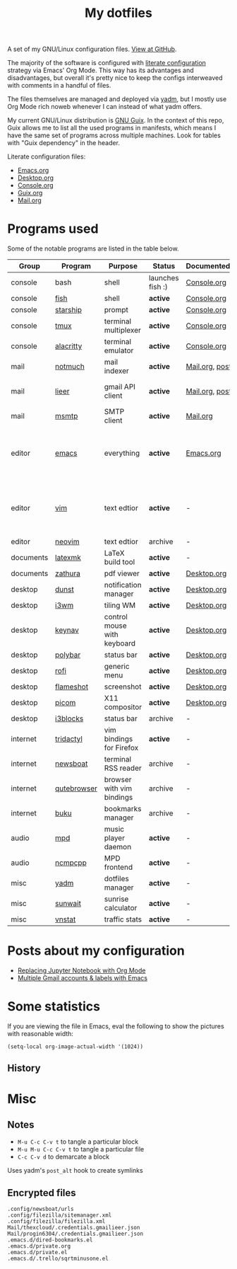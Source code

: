 #+TITLE: My dotfiles
#+HUGO_ALIASES: /config

[[https://forthebadge.com/images/badges/works-on-my-machine.svg]]

A set of my GNU/Linux configuration files. [[https://github.com/SqrtMinusOne/dotfiles][View at GitHub]].

The majority of the software is configured with [[https://leanpub.com/lit-config/read][literate configuration]] strategy via Emacs' Org Mode. This way has its advantages and disadvantages, but overall it's pretty nice to keep the configs interweaved with comments in a handful of files.

The files themselves are managed and deployed via [[https://yadm.io/][yadm]], but I mostly use Org Mode rich noweb whenever I can instead of what yadm offers.

My current GNU/Linux distribution is [[https://guix.gnu.org/][GNU Guix]]. In the context of this repo, Guix allows me to list all the used programs in manifests, which means I have the same set of programs across multiple machines. Look for tables with "Guix dependency" in the header.

Literate configuration files:
- [[file:Emacs.org][Emacs.org]]
- [[file:Desktop.org][Desktop.org]]
- [[file:Console.org][Console.org]]
- [[file:Guix.org][Guix.org]]
- [[file:Mail.org][Mail.org]]

* Programs used
Some of the notable programs are listed in the table below.

| Group     | Program     | Purpose                     | Status            | Documented?    | Notes                                                     |
|-----------+-------------+-----------------------------+-------------------+----------------+-----------------------------------------------------------|
| console   | bash        | shell                       | launches fish :) | [[file:Console.org::*Bash][Console.org]]    |                                                           |
| console   | [[https://fishshell.com/][fish]]        | shell                       | *active*          | [[file:Console.org::*Fish][Console.org]]    |                                                           |
| console   | [[https://github.com/starship/starship][starship]]    | prompt                      | *active*          | [[file:Console.org::*Starship][Console.org]]    |                                                           |
| console   | [[https://github.com/tmux/tmux][tmux]]        | terminal multiplexer        | *active*          | [[file:Console.org::*Tmux][Console.org]]    |                                                           |
| console   | [[https://github.com/alacritty/alacritty][alacritty]]   | terminal emulator           | *active*          | [[file:Console.org::*Alacritty][Console.org]]    |                                                           |
| mail      | [[https://notmuchmail.org/][notmuch]]     | mail indexer                | *active*          | [[file:Mail.org][Mail.org,]] [[https://sqrtminusone.xyz/posts/2021-02-27-gmail/][post]] |                                                           |
| mail      | [[https://github.com/gauteh/lieer][lieer]]       | gmail API client            | *active*          | [[file:Mail.org][Mail.org]], [[https://sqrtminusone.xyz/posts/2021-02-27-gmail/][post]] | credentials are encrypted                                 |
| mail      | [[https://marlam.de/msmtp/][msmtp]]       | SMTP client                 | *active*          | [[file:Mail.org][Mail.org]]       |                                                           |
| editor    | [[https://www.gnu.org/software/emacs/][emacs]]       | everything                  | *active*          | [[file:Emacs.org][Emacs.org]]      | GitHub renders .org files without labels and =tangle: no= |
| editor    | [[https://www.vim.org/][vim]]         | text edtior                 | *active*          | -              | A minimal config to have a lightweight terminal $EDITOR   |
| editor    | [[https://neovim.io/][neovim]]      | text edtior                 | archive           | -              |                                                           |
| documents | [[https://mg.readthedocs.io/latexmk.html][latexmk]]     | LaTeX build tool            | *active*          | -              |                                                           |
| documents | [[https://pwmt.org/projects/zathura/][zathura]]     | pdf viewer                  | *active*          | [[file:Desktop.org::*dunst][Desktop.org]]    |                                                           |
| desktop   | [[https://github.com/dunst-project/dunst][dunst]]       | notification manager        | *active*          | [[file:Desktop.org::*dunst][Desktop.org]]    |                                                           |
| desktop   | [[https://i3wm.org/][i3wm]]        | tiling WM                   | *active*          | [[file:Desktop.org::*i3wm][Desktop.org]]    |                                                           |
| desktop   | [[https://github.com/jordansissel/keynav][keynav]]      | control mouse with keyboard | *active*          | [[file:Desktop.org::*keynav][Desktop.org]]    |                                                           |
| desktop   | [[https://github.com/polybar/polybar][polybar]]     | status bar                  | *active*          | [[file:Desktop.org::*Polybar][Desktop.org]]    |                                                           |
| desktop   | [[https://github.com/davatorium/rofi][rofi]]        | generic menu                | *active*          | [[file:Desktop.org::*Rofi][Desktop.org]]    |                                                           |
| desktop   | [[https://github.com/flameshot-org/flameshot][flameshot]]   | screenshot                  | *active*          | [[file:Desktop.org::Flameshot][Desktop.org]]    |                                                           |
| desktop   | [[https://github.com/yshui/picom][picom]]       | X11 compositor              | *active*          | [[file:Desktop.org::*Picom][Desktop.org]]    |                                                           |
| desktop   | [[https://github.com/vivien/i3blocks][i3blocks]]    | status bar                  | archive           | -              |                                                           |
| internet  | [[https://github.com/tridactyl/tridactyl][tridactyl]]   | vim bindings for Firefox    | *active*          | -              | templated with yadm                                       |
| internet  | [[https://newsboat.org/][newsboat]]    | terminal RSS reader         | archive           | -              | urls are encrypted                                        |
| internet  | [[https://qutebrowser.org/][qutebrowser]] | browser with vim bindings   | archive           | -              |                                                           |
| internet  | [[https://github.com/jarun/buku][buku]]        | bookmarks manager           | archive           | -              |                                                           |
| audio     | [[https://www.musicpd.org/][mpd]]         | music player daemon         | *active*          | -              |                                                           |
| audio     | [[https://github.com/ncmpcpp/ncmpcpp][ncmpcpp]]     | MPD frontend                | *active*          | -              |                                                           |
| misc      | [[https://yadm.io][yadm]]        | dotfiles manager            | *active*          | -              |                                                           |
| misc      | [[https://github.com/risacher/sunwait][sunwait]]     | sunrise calculator          | *active*          | -              |                                                           |
| misc      | [[https://github.com/vergoh/vnstat][vnstat]]      | traffic stats               | *active*          | -              |                                                           |

* Posts about my configuration
- [[https://sqrtminusone.xyz/posts/2021-05-01-org-python/][Replacing Jupyter Notebook with Org Mode]]
- [[https://sqrtminusone.xyz/posts/2021-02-27-gmail/][Multiple Gmail accounts & labels with Emacs]]

* Some statistics
If you are viewing the file in Emacs, eval the following to show the pictures with reasonable width:
#+begin_src elisp :results none
(setq-local org-image-actual-width '(1024))
#+end_src

** History
[[./dot-stats/img/all.png]]

[[./dot-stats/img/emacs-vim.png]]

[[./dot-stats/img/literate-config.png]]

* Misc
** Notes
- =M-u C-c C-v t= to tangle a particular block
- =M-u M-u C-c C-v t= to tangle a particular file
- =C-c C-v d= to demarcate a block

Uses yadm's =post_alt= hook to create symlinks
** Encrypted files
#+begin_src text :tangle ~/.config/yadm/encrypt
.config/newsboat/urls
.config/filezilla/sitemanager.xml
.config/filezilla/filezilla.xml
Mail/thexcloud/.credentials.gmailieer.json
Mail/progin6304/.credentials.gmailieer.json
.emacs.d/dired-bookmarks.el
.emacs.d/private.org
.emacs.d/private.el
.emacs.d/.trello/sqrtminusone.el
#+end_src
